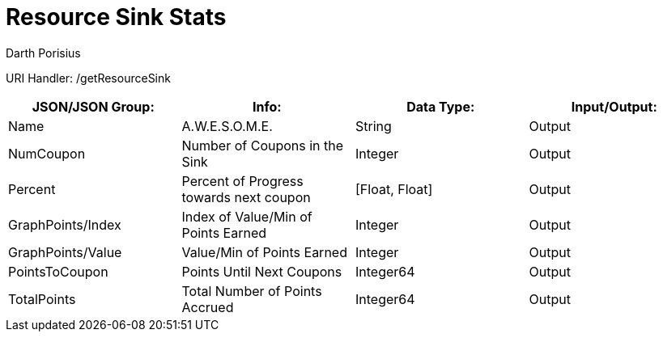 = Resource Sink Stats
Darth Porisius
:url-repo: https://www.github.com/porisius/FicsitRemoteMonitoring

URI Handler: /getResourceSink +

[cols="1,1,1,1"]
|===
|JSON/JSON Group: |Info: |Data Type: |Input/Output:

|Name
|A.W.E.S.O.M.E.
|String
|Output

|NumCoupon
|Number of Coupons in the Sink
|Integer
|Output

|Percent
|Percent of Progress towards next coupon
|[Float, Float]
|Output

|GraphPoints/Index
|Index of Value/Min of Points Earned
|Integer
|Output

|GraphPoints/Value
|Value/Min of Points Earned
|Integer
|Output

|PointsToCoupon
|Points Until Next Coupons
|Integer64
|Output

|TotalPoints
|Total Number of Points Accrued
|Integer64
|Output

|===